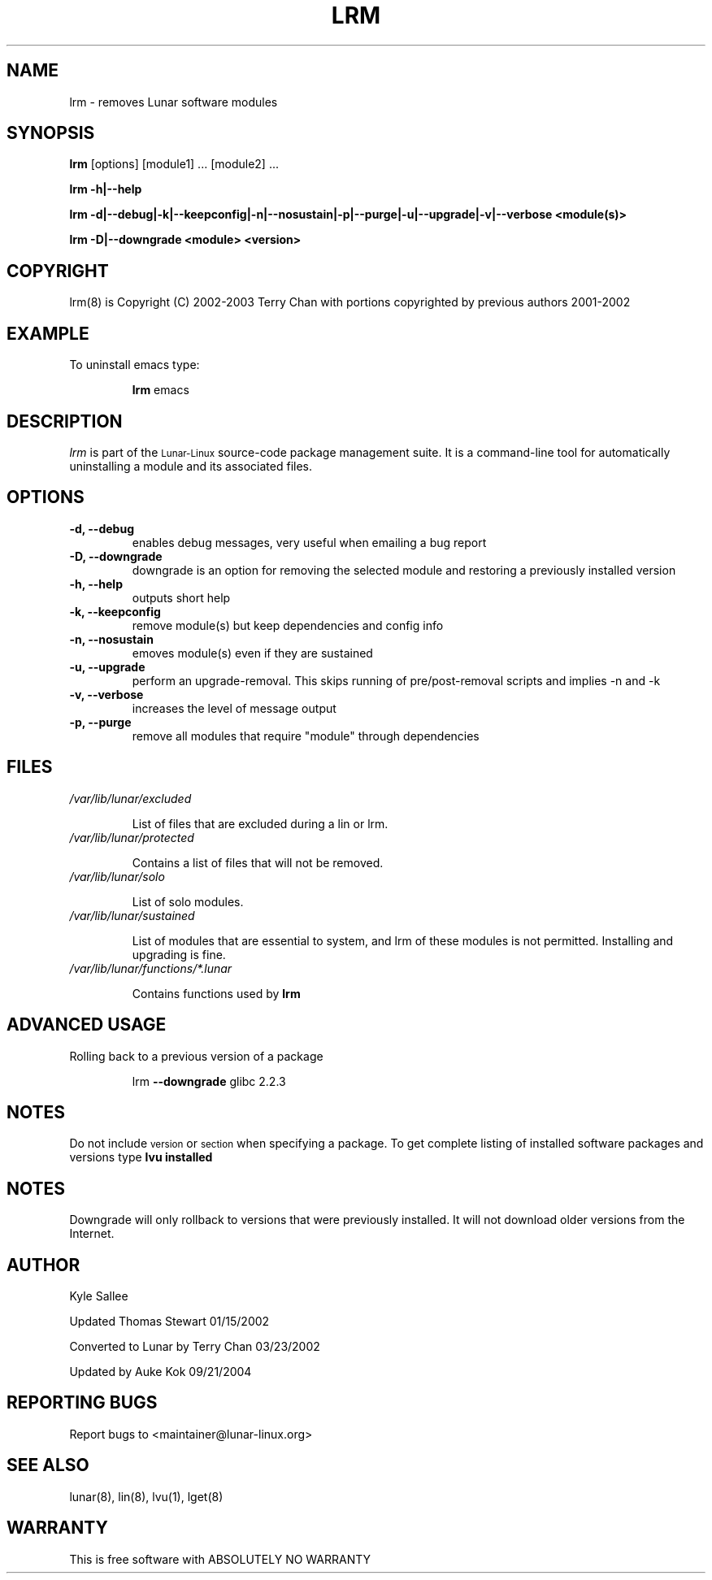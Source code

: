 .TH LRM 8 "August 2003" "Lunar\-Linux" LUNAR
.SH NAME
lrm \- removes Lunar software modules
.SH SYNOPSIS
.B lrm
[options] [module1] ... [module2] ...
.PP
.B lrm -h|--help
.PP
.B lrm -d|--debug|-k|--keepconfig|-n|--nosustain|-p|--purge|-u|--upgrade|-v|--verbose <module(s)>
.PP
.B lrm -D|--downgrade <module> <version>
.PP
.SH COPYRIGHT
.if n lrm(8) is Copyright (C) 2002-2003 Terry Chan with portions copyrighted by previous authors 2001-2002
.if t lrm(8) is Copyright \(co 2002-2003 Terry Chan with portions copyrighted by previous authors 2001-2002
.SH "EXAMPLE"
To uninstall emacs type:
.IP
.B lrm
emacs
.SH "DESCRIPTION" 
.I lrm
is part of the
.SM Lunar\-Linux
source-code package management suite. It is a command-line tool
for automatically uninstalling a module and its associated
files. 
.SH "OPTIONS"
.TP
.B "-d, --debug"
enables debug messages, very useful when emailing a bug report
.TP
.B "-D, --downgrade"
downgrade is an option for removing the selected module and restoring
a previously installed version
.TP
.B "-h, --help"
outputs short help
.TP
.B "-k, --keepconfig"
remove module(s) but keep dependencies and config info
.TP
.B "-n, --nosustain"
emoves module(s) even if they are sustained
.TP
.B "-u, --upgrade"
perform an upgrade-removal. This skips running of pre/post-removal scripts
and implies -n and -k
.TP
.B "-v, --verbose"
increases the level of message output
.TP
.B "-p, --purge"
remove all modules that require "module" through dependencies
.SH "FILES"
.TP
.I /var/lib/lunar/excluded
.IP
List of files that are excluded during a lin or lrm.
.TP
.I /var/lib/lunar/protected
.IP
Contains a list of files that will not be removed.
.TP
.I /var/lib/lunar/solo
.IP
List of solo modules.
.TP
.I /var/lib/lunar/sustained
.IP
List of modules that are essential to system, and lrm of these modules is not permitted.
Installing and upgrading is fine.
.TP
.I /var/lib/lunar/functions/*.lunar
.IP
Contains functions used by 
.B lrm
.SH ADVANCED USAGE
Rolling back to a previous version of a package 
.IP
lrm
.B --downgrade 
glibc 2.2.3 
.SH "NOTES"
Do not include 
.SM version
or
.SM section
when specifying a package. To get complete listing of installed software
packages and versions type
.B lvu installed
.SH "NOTES"
Downgrade will only rollback to versions that were previously installed.
It will not download older versions from the Internet.
.SH "AUTHOR"
Kyle Sallee
.PP
Updated Thomas Stewart 01/15/2002
.PP
Converted to Lunar by Terry Chan 03/23/2002
.PP
Updated by Auke Kok 09/21/2004
.SH "REPORTING BUGS"
Report bugs to <maintainer@lunar-linux.org>
.SH "SEE ALSO"
lunar(8), lin(8), lvu(1), lget(8)
.SH "WARRANTY"
This is free software with ABSOLUTELY NO WARRANTY
